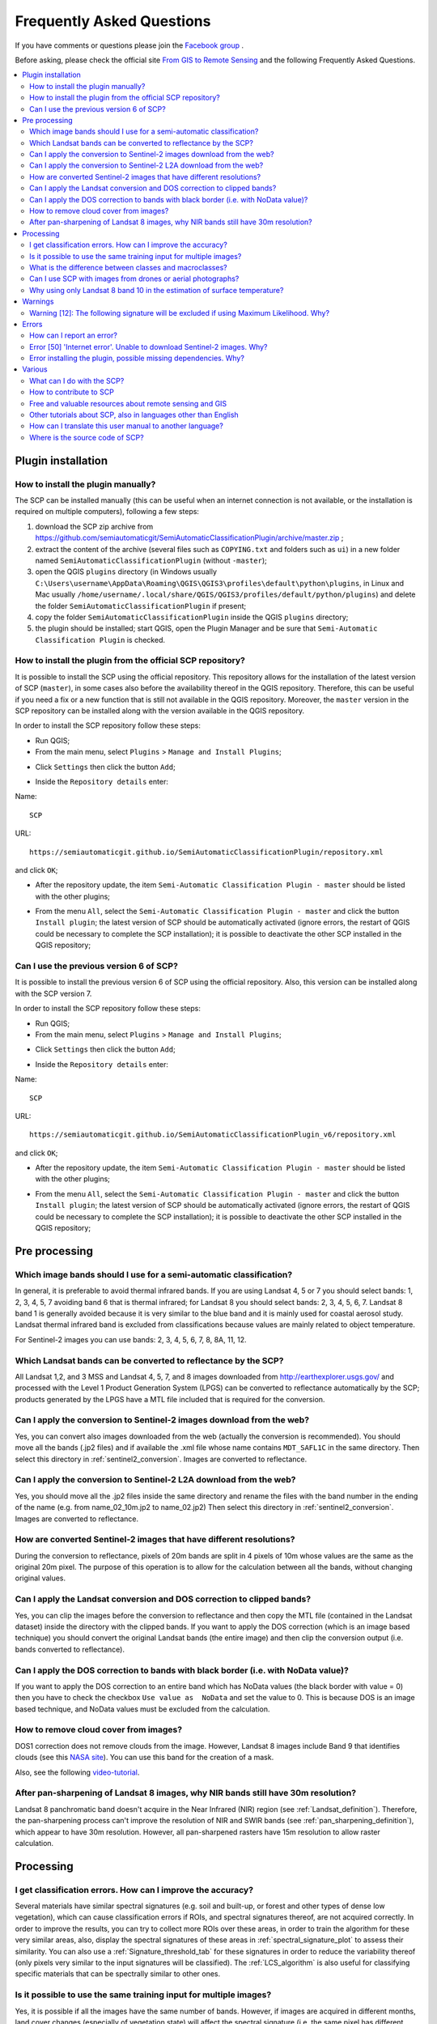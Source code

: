 .. _FAQ:

***************************************************************
Frequently Asked Questions 
***************************************************************

.. |br| raw:: html

 <br />


.. |export| image:: _static/semiautomaticclassificationplugin_export.png
	:width: 20pt
	
.. |enter| image:: _static/semiautomaticclassificationplugin_enter.png
	:width: 20pt

.. |checkbox| image:: _static/checkbox.png
	:width: 18pt


If you have comments or questions please join the `Facebook group <https://www.facebook.com/groups/SemiAutomaticClassificationPlugin>`_ .

Before asking, please check the official site `From GIS to Remote Sensing <https://fromgistors.blogspot.com>`_ and the following Frequently Asked Questions.
	
.. contents::
    :depth: 2
    :local:
	
.. _FAQ_plugin_installation:
 
Plugin installation
===================================================

.. _plugin_installation_1:

How to install the plugin manually?
------------------------------------------------------
	
The SCP can be installed manually (this can be useful when an internet connection is not available, or the installation is required on multiple computers), following a few steps:

#. download the SCP zip archive from https://github.com/semiautomaticgit/SemiAutomaticClassificationPlugin/archive/master.zip ;
#. extract the content of the archive (several files such as ``COPYING.txt`` and folders such as ``ui``) in a new folder named ``SemiAutomaticClassificationPlugin`` (without ``-master``);
#. open the QGIS ``plugins`` directory (in Windows usually ``C:\Users\username\AppData\Roaming\QGIS\QGIS3\profiles\default\python\plugins``, in Linux and Mac usually ``/home/username/.local/share/QGIS/QGIS3/profiles/default/python/plugins``) and delete the folder ``SemiAutomaticClassificationPlugin`` if present;
#. copy the folder ``SemiAutomaticClassificationPlugin`` inside the QGIS ``plugins`` directory;
#. the plugin should be installed; start QGIS, open the Plugin Manager and be sure that ``Semi-Automatic Classification Plugin`` is checked.

.. _plugin_installation_2:

How to install the plugin from the official SCP repository?
--------------------------------------------------------------

It is possible to install the SCP using the official repository.
This repository allows for the installation of the latest version of SCP (``master``), in some cases also before the availability thereof in the QGIS repository.
Therefore, this can be useful if you need a fix or a new function that is still not available in the QGIS repository.
Moreover, the ``master`` version in the SCP repository can be installed along with the version available in the QGIS repository.

In order to install the SCP repository follow these steps:

* Run QGIS;

* From the main menu, select ``Plugins`` > ``Manage and Install Plugins``;

.. image:: _static/install.jpg

* Click ``Settings`` then click the button ``Add``;

.. image:: _static/qgis_repos_settings.jpg

* Inside the ``Repository details`` enter:

Name::

	SCP
	
	
URL::

	https://semiautomaticgit.github.io/SemiAutomaticClassificationPlugin/repository.xml 
	
and click ``OK``;

.. image:: _static/qgis_repos_add.jpg

* After the repository update, the item ``Semi-Automatic Classification Plugin - master`` should be listed with the other plugins;

.. image:: _static/qgis_repos_list.jpg

* From the menu ``All``, select the ``Semi-Automatic Classification Plugin - master`` and click the button ``Install plugin``; the latest version of SCP should be automatically activated (ignore errors, the restart of QGIS could be necessary to complete the SCP installation); it is possible to deactivate the other SCP installed in the QGIS repository;

.. image:: _static/qgis_repos_installed.jpg

.. _plugin_installation_3:

Can I use the previous version 6 of SCP?
--------------------------------------------------------------

It is possible to install the previous version 6 of SCP using the official repository.
Also, this version can be installed along with the SCP version 7.

In order to install the SCP repository follow these steps:

* Run QGIS;

* From the main menu, select ``Plugins`` > ``Manage and Install Plugins``;

.. image:: _static/install.jpg

* Click ``Settings`` then click the button ``Add``;

.. image:: _static/qgis_repos_settings.jpg

* Inside the ``Repository details`` enter:

Name::

	SCP
	
	
URL::

	https://semiautomaticgit.github.io/SemiAutomaticClassificationPlugin_v6/repository.xml 
	
and click ``OK``;

.. image:: _static/qgis_repos_add.jpg

* After the repository update, the item ``Semi-Automatic Classification Plugin - master`` should be listed with the other plugins;

.. image:: _static/qgis_repos_list.jpg

* From the menu ``All``, select the ``Semi-Automatic Classification Plugin - master`` and click the button ``Install plugin``; the latest version of SCP should be automatically activated (ignore errors, the restart of QGIS could be necessary to complete the SCP installation); it is possible to deactivate the other SCP installed in the QGIS repository;

.. image:: _static/qgis_repos_installed.jpg

.. _FAQ_pre_processing:
 
Pre processing
===================================================

.. _pre_processing_1:

Which image bands should I use for a semi-automatic classification?
-----------------------------------------------------------------------------------------

In general, it is preferable to avoid thermal infrared bands.
If you are using Landsat 4, 5 or 7 you should select bands: 1, 2, 3, 4, 5, 7 avoiding band 6 that is thermal infrared; for Landsat 8 you should select bands: 2, 3, 4, 5, 6, 7.
Landsat 8 band 1 is generally avoided because it is very similar to the blue band and it is mainly used for coastal aerosol study.
Landsat thermal infrared band is excluded from classifications because values are mainly related to object temperature.

For Sentinel-2 images you can use bands: 2, 3, 4, 5, 6, 7, 8, 8A, 11, 12.

.. _pre_processing_2:

Which Landsat bands can be converted to reflectance by the SCP?
-----------------------------------------------------------------------------------------

All Landsat 1,2, and 3 MSS and Landsat 4, 5, 7, and 8 images downloaded from http://earthexplorer.usgs.gov/ and processed with the Level 1 Product Generation System (LPGS) can be converted to reflectance automatically by the SCP; products generated by the LPGS have a MTL file included that is required for the conversion.

.. _pre_processing_2B:

Can I apply the conversion to Sentinel-2 images download from the web?
-----------------------------------------------------------------------------------------

Yes, you can convert also images downloaded from the web (actually the conversion is recommended).
You should move all the bands (.jp2 files) and if available the .xml file whose name contains ``MDT_SAFL1C`` in the same directory.
Then select this directory in :ref:`sentinel2_conversion`.
Images are converted to reflectance.

.. _pre_processing_2BB:

Can I apply the conversion to Sentinel-2 L2A download from the web?
-----------------------------------------------------------------------------------------

Yes, you should move all the .jp2 files inside the same directory and rename the files with the band number in the ending of the name (e.g. from name_02_10m.jp2 to name_02.jp2) 
Then select this directory in :ref:`sentinel2_conversion`.
Images are converted to reflectance.

.. _pre_processing_2C:

How are converted Sentinel-2 images that have different resolutions?
-----------------------------------------------------------------------------------------

During the conversion to reflectance, pixels of 20m bands are split in 4 pixels of 10m whose values are the same as the original 20m pixel.
The purpose of this operation is to allow for the calculation between all the bands, without changing original values.

.. _pre_processing_3:

Can I apply the Landsat conversion and DOS correction to clipped bands?
-----------------------------------------------------------------------------------------

Yes, you can clip the images before the conversion to reflectance and then copy the MTL file (contained in the Landsat dataset) inside the directory with the clipped bands. 
If you want to apply the DOS correction (which is an image based technique) you should convert the original Landsat bands (the entire image) and then clip the conversion output (i.e. bands converted to reflectance).

.. _pre_processing_4:

Can I apply the DOS correction to bands with black border (i.e. with NoData value)?
---------------------------------------------------------------------------------------------------

If you want to apply the DOS correction to an entire band which has NoData values (the black border with value = 0) then you have to check the checkbox ``Use value as  NoData`` and set the value to 0.
This is because DOS is an image based technique, and NoData values must be excluded from the calculation.

.. _pre_processing_5:

How to remove cloud cover from images?
-----------------------------------------------------------------------------------------

DOS1 correction does not remove clouds from the image.
However, Landsat 8 images include Band 9 that identifies clouds (see this `NASA site <https://landsat.gsfc.nasa.gov/landsat-8/landsat-8-bands/>`_).
You can use this band for the creation of a mask.

Also, see the following `video-tutorial <https://youtu.be/xm9s97GPs0Y?t=7m00s>`_.

.. _pre_processing_7:

After pan-sharpening of Landsat 8 images, why NIR bands still have 30m resolution?
-----------------------------------------------------------------------------------------

Landsat 8 panchromatic band doesn't acquire in the Near Infrared (NIR) region (see :ref:`Landsat_definition`).
Therefore, the pan-sharpening process can't improve the resolution of NIR and SWIR bands (see :ref:`pan_sharpening_definition`), which appear to have 30m resolution.
However, all pan-sharpened rasters have 15m resolution to allow raster calculation.

.. _FAQ_processing:
 
Processing
===================================================

.. _FAQ_processing_4:

I get classification errors. How can I improve the accuracy?
-----------------------------------------------------------------------------------------

Several materials have similar spectral signatures (e.g. soil and built-up, or forest and other types of dense low vegetation), which can cause classification errors if ROIs, and spectral signatures thereof, are not acquired correctly.
In order to improve the results, you can try to collect more ROIs over these areas, in order to train the algorithm for these very similar areas, also, display the spectral signatures of these areas in :ref:`spectral_signature_plot` to assess their similarity.
You can also use a :ref:`Signature_threshold_tab` for these signatures in order to reduce the variability thereof (only pixels very similar to the input signatures will be classified).
The :ref:`LCS_algorithm` is also useful for classifying specific materials that can be spectrally similar to other ones.

.. _FAQ_processing_5:

Is it possible to use the same training input for multiple images?
-----------------------------------------------------------------------------------------

Yes, it is possible if all the images have the same number of bands.
However, if images are acquired in different months, land cover changes (especially of vegetation state) will affect the spectral signature (i.e. the same pixel has different spectral signature in different periods).
Atmospheric effects could also affect the images differently.
That could reduce classification accuracy.
Therefore, it is suggested to collect always the ROIs and spectral signatures for every image.

.. _FAQ_processing_3:

What is the difference between classes and macroclasses?
-----------------------------------------------------------------------------------------

Please see :ref:`classes_definition`.

.. _FAQ_processing_1:

Can I use SCP with images from drones or aerial photographs?
-----------------------------------------------------------------------------------------

Yes, you can use them if they have at least 4 bands.
With less than 4 bands, semi-automatic classification algorithms are unable to classify the land cover correctly.
Alternative classification methods exist, such as object oriented classification, which is not implemented in SCP.

.. _FAQ_processing_2:

Why using only Landsat 8 band 10 in the estimation of surface temperature?
-----------------------------------------------------------------------------------------

Several methods were developed for estimating surface temperature.
The method described in the tutorial for temperature estimation requires only one band.
Moreover, USGS recommends that users refrain from relying on Landsat 8 Band 11 data in quantitative analysis of the Thermal Infrared Sensor data (see `Changes to Thermal Infrared Sensor (TIRS) data <http://landsat.usgs.gov/calibration_notices.php>`_ by USGS).

.. _FAQ_warnings:
 
Warnings
===================================================
.. _warning_1:

Warning [12]: The following signature will be excluded if using Maximum Likelihood. Why?
-----------------------------------------------------------------------------------------

The ROI is too small (or too homogeneous) for the :ref:`max_likelihood_algorithm` algorithm because that ROI has a singular covariance matrix.
You should create larger ROIs or don't use the Maximum Likelihood algorithm in the classification process.

.. _FAQ_errors:
 
Errors
===================================================

.. _error_0:

How can I report an error?
-----------------------------------------------------------------------------------------

If you found an error of the Semi-Automatic Classification Plugin please follow these steps in order to collect the required information (log file):

#. close QGIS if already open;
#. open QGIS, open the Plugin tab :ref:`settings_debug_tab` and check the checkbox |checkbox| :guilabel:`Records events in a log file` ;

.. figure:: _static/settings_debug_tab.png
	:align: center
	
	:guilabel:`Debug`

3. click the button :guilabel:`Test dependencies` |enter| in the tab :ref:`settings_debug_tab` ;
#. load the data in QGIS (or open a previously saved QGIS project) and repeat all the steps that cause the error in the Plugin;
	* if the issue could be related to the image data, please use `this sample dataset <https://docs.google.com/uc?id=0BysUrKXWIDwBc1llME4yRmpjMGc&export=download>`_ ;
#. if an error message appears (like the one in the following image), copy the whole content of the message in a text file;

.. figure:: _static/python_error.jpg
	:align: center
	
	:guilabel:`Error message`
	
6. open the tab :ref:`settings_debug_tab` and uncheck the checkbox |checkbox| :guilabel:`Records events in a log file`, then click the button |export| and save the **log file** (which is a text file containing information about the Plugin processes);
#. open the **log file** and copy the whole content of the file;
#. join the Facebook `group <https://www.facebook.com/groups/SemiAutomaticClassificationPlugin>`_ , create a new post and copy the error message and the **log file** (or attach them).


.. _error_4:

Error [50] 'Internet error'. Unable to download Sentinel-2 images. Why?
-----------------------------------------------------------------------------------------

The error message usually includes some information about the issue.
First, check the user name and password.
If the account registration was recent, it could take a few days to complete the process for allowing the download from SCP.

Also, there could be an interruption of the service.
For Sentinel-2 images please check this website https://scihub.copernicus.eu/news/ for messages about the state of the service.

In case you still get the same error, please follow these steps :ref:`error_0`.

.. _error_7:

Error installing the plugin, possible missing dependencies. Why?
-----------------------------------------------------------------------------------------

The plugin requires the installation of GDAL, NumPy, SciPy and Matplotlib, which should be installed along with QGIS.
If the plugin installation fails, and you get a message about possible missing dependencies, you should try to install or update QGIS and the required dependencies.
Notice that in order to avoid this error, python dependencies should not be installed through Anaconda.

.. _FAQ_other:
 
Various
===================================================

.. _other_0:

What can I do with the SCP?
-------------------------------

:guilabel:`SCP` allows for the **land cover classification** of remote sensing images through :ref:`supervised_classification_definition`.
You can produce a land cover raster using one of the :ref:`classification_algorithm_definition` available in SCP.
These algorithms require spectral signatures or ROIs as input (for definitions please read :ref:`remote_sensing`) that define the land cover classes to be identified in the image.

.. figure:: _static/multispectral_classification.jpg
	:align: center
	
	:guilabel:`A multispectral image processed to produce a land cover classification`
	
	``(Landsat image provided by USGS)``

:guilabel:`SCP` can work with **multispectral images** acquired by satellites, airplanes, or drones.
Also, :guilabel:`SCP` allows for the direct search and download of free images (see :ref:`download_tab`).
You cannot use orthophotos with less than 4 bands, SAR data, and LIDAR data with SCP.

**Input image** in :guilabel:`SCP` is called :ref:`band_set_tab`, which is used as input for the classification.
:guilabel:`SCP` provides several tools for the :ref:`pre_processing_tab` of downloaded images, such as the conversion to reflectance and manipulation of bands.

**Classification results** can be assessed with the tools :ref:`accuracy_tab` and :ref:`classification_report_tab`.
Also, rasters can be manipulated using :ref:`post_processing_tab` tools such as :ref:`classification_vector_tab`,  :ref:`reclassification_tab`, :ref:`edit_raster_tab` directly, :ref:`classification_sieve_tab`, :ref:`classification_erosion_tab`, and :ref:`classification_dilation_tab`.

The :ref:`spectral_signature_plot` and :ref:`scatter_plot` allow for the **analysis of spectral signatures and ROIs**.
Also, several :ref:`tools_tab` are available for easing the ROI creation and editing spectral signatures.

**Raster calculation** is available through the seamless integration of the tool :ref:`band_calc_tab` with bands in the :ref:`band_set_tab`, calculating mathematical expressions and spectral indices.
Also, an output raster can be calculated based on :ref:`decision_rules`.

The tool :ref:`batch_tab` allows for the automatic execution of several :guilabel:`SCP` functions using a scripting interface.

See the :ref:`tutorials` for more information and examples.

.. _other_1:

How to contribute to SCP
-----------------------------------------------------------------------------------------

You can contribute to :guilabel:`SCP` by fixing and adding functionalities (see :ref:`other_5`), or translating the user manual (see :ref:`other_4`).

Also, you can donate to this project at the following link https://fromgistors.blogspot.com/p/donations.html .

.. _other_2:

Free and valuable resources about remote sensing and GIS
-----------------------------------------------------------------------------------------

The following links are valuable resources:

	* `The Landsat 8 Data Users Handbook by USGS <https://www.usgs.gov/core-science-systems/nli/landsat/landsat-8-data-users-handbook>`_;
	* `The Landsat 7 Science Data Users Handbook by NASA <https://www.usgs.gov/core-science-systems/nli/landsat/landsat-7-data-users-handbook>`_;
	* `Webinar: Fundamentals of Remote Sensing by NASA <https://appliedsciences.nasa.gov/join-mission/training/english/fundamentals-remote-sensing>`_.

.. _other_3:

Other tutorials about SCP, also in languages other than English
-----------------------------------------------------------------------------------------

There are several tutorials about :guilabel:`SCP` on the internet.
Following an incomplete list of these resources (please note that these resources could use older versions of SCP):

	* `English: Webinar by NASA ARSET about Land Cover Classification with Satellite Imagery <https://arset.gsfc.nasa.gov/land/webinars/advanced-land-classification>`_;
	* `English: Recommended Practice by UN-SPIDER about Burn Severity Mapping Burn Severity with QGIS <http://www.un-spider.org/node/10955>`_;
	* `French: Télédétection des feux de forêts <https://www.geonov.fr/exemples/teledetection-feux-de-forets/>`_;
	* `German: 2015 Jakob Erfassung von Landnutzungsveränderungen mit FOSS Image Processing Tools <https://www.youtube.com/watch?v=vIsHFvLS5_Q>`_;
	* `Greek: Landsat radiometric correction with QGIS - Ραδιομετρική διόρθωση δεδομένων <https://www.youtube.com/watch?v=FStnE0jwVx4>`_;
	* `Greek: Supervised classification of Landsat image and accuracy assessment with QGIS <https://www.youtube.com/watch?v=f7SkMUWOvTo>`_;
	* `Indonesian: Koreksi Radiometrik Menggunakan QGIS:Semi Automatic Classification <https://rosegislabs.com/2017/02/28/koreksi-radiometrik-menggunakan-qgissemi-automatic-classification-part-1/>`_;
	* `Italian: Geobreak 7 - I dati satellitari Sentinel 2 in QGIS <https://www.youtube.com/watch?v=qZOu_wAACyU>`_;
	* `Korean: QGIS Semi-Automatic Classification Plugin <http://blog.daum.net/geoscience/715>`_;
	* `Portuguese: Workshop de Deteção Remota e Processamento Digital de Imagem com o QGIS e o Semi-Automatic Classification Plugin <https://pt.slideshare.net/PedroNGV/workshop-de-deteo-remota-e-processamento-digital-de-imagem-com-o-qgis-e-o-semiautomatic-classification-plugin>`_;
	* `Portuguese: Avaliação do erro de uma imagem de satélite usando o QGIS e o SCP <https://www.youtube.com/watch?v=k1yjcJPb1WI>`_;
	* `Portuguese: QGIS 3.10: Baixar Bandas Individuais do Sentinel-2 pelo Plugin SCP <https://www.youtube.com/watch?v=r73HO1TuosM>`_;
	* `Russian: Опыт классификации космоснимка Sentinel- 2a с помощью Semi-Automatic Classification Plugin в QGIS <http://gis-lab.info/qa/qgis-sacp-sentinel2a.html>`_;
	* `Spanish: Descargar imágenes Landsat, calcular NDVI y NDWI con QGIS <https://www.youtube.com/watch?v=4vDY8o5uBhs>`_;
	* `Spanish: Clasificación Supervisada con Imágenes Landsat8 en QGIS "Pi" y Semi-Automatic Classification Plugin <https://www.youtube.com/watch?v=ZbIsJuHeoJo>`_;
	* `Spanish: Descarga de imágenes de satélite desde servidores públicos <https://www.youtube.com/watch?v=OxGbZo6Go5g>`_;
	* `Swedish: Landsat 8 och fjärranalys med QGIS <https://geosupportsystem.wordpress.com/2015/04/02/landsat-8-och-fjarranalys-med-qgis/>`_;
	* `Ukrainian: Основи дешифрування плагіном Semi-Automatic Classification 5.0 <https://www.youtube.com/watch?v=kwI4RhYr8Rc>`_;
	* `Ukrainian: Використання Гіс Qgis Для Отримання Та Обробки Космічних Знімків Євген Василенко <https://www.youtube.com/watch?v=O1nyOqMdIiQ>`_;


.. _other_4:

How can I translate this user manual to another language?
-----------------------------------------------------------------------------------------

It is possible to easily translate the user manual to any language, because it is written in reStructuredText as markup language (using Sphinx).
Therefore, your contribution is fundamental for the translation of the manual to your language.
The following guide illustrates the main steps for the translation, which can be performed:

* using the free online service Transifex;
* using the gettext .po files.

Before translating, please `read this document <http://docs.qgis.org/testing/en/docs/documentation_guidelines/do_translations.html#translate-a-manual>`_ from the QGIS translation guide, which helps you understand the reStructuredText.

**Method 1. Translation using the free online service Transifex**

This is probably the easiest way to translate the manual using an online service.

1. Join the Semi-automatic Classification Manual project
	
	Go to the page https://www.transifex.com/semi-automatic-classification/semi-automatic-classification-plugin-manual and click the button ``Help translate``.
	You can sign in using your Google or Facebook account, or with a free registration.
	
2. Select your language
	
	Select your language and click the button ``Join team``.
	If your language is not listed, click the button ``Request language``.

3. Translation

	There are several files to be translated, which refer to the sections of the SCP documentation.
	To translate the SCP interface you should select the file ``semiautomaticclassificationplugin.ts`` . 
	
**Method 2. Translation using the gettext .po files**

In order to use this method, you should be familiar with GitHub. This translation method allows for the translation of the PO files locally.

1. Download the translation files

	Go to the GitHub project https://github.com/semiautomaticgit/SemiAutomaticClassificationManual_v4/tree/master/locale and download the .po files of your language (you can add your language, if it is not listed), or you can fork the repository. 
	Every file .po is a text file that refers to a section of the User Manual.
	
2. Edit the translation files

	Now you can edit the .po files. It is convenient to edit those file using one of the following programs: for instance `Poedit <http://www.poedit.net/>`_ for Windows and Mac OS X, or `Gtranslator <https://wiki.gnome.org/Apps/Gtranslator>`_ for Linux or `OmegaT <http://www.omegat.org/en/download_selector/ui.php>`_ (Java based) for Windows, Linux and Mac OS X.
	These editors allow for an easy translation of every sentence in the User Manual.

.. _other_5:

Where is the source code of SCP?
-----------------------------------------------------------------------------------------

You can find the source code of SPC is at the following link 
https://github.com/semiautomaticgit/SemiAutomaticClassificationPlugin
